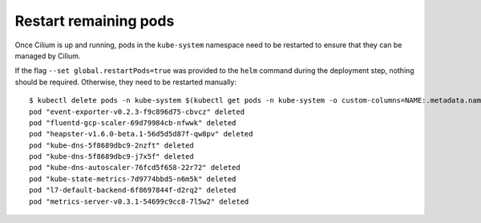 Restart remaining pods
======================

Once Cilium is up and running, pods in the ``kube-system`` namespace need to be
restarted to ensure that they can be managed by Cilium.

If the  flag ``--set global.restartPods=true`` was provided to the ``helm``
command during the deployment step, nothing should be required. Otherwise, they
need to be restarted manually:

::

    $ kubectl delete pods -n kube-system $(kubectl get pods -n kube-system -o custom-columns=NAME:.metadata.name,HOSTNETWORK:.spec.hostNetwork --no-headers=true | grep '<none>' | awk '{ print $1 }')
    pod "event-exporter-v0.2.3-f9c896d75-cbvcz" deleted
    pod "fluentd-gcp-scaler-69d79984cb-nfwwk" deleted
    pod "heapster-v1.6.0-beta.1-56d5d5d87f-qw8pv" deleted
    pod "kube-dns-5f8689dbc9-2nzft" deleted
    pod "kube-dns-5f8689dbc9-j7x5f" deleted
    pod "kube-dns-autoscaler-76fcd5f658-22r72" deleted
    pod "kube-state-metrics-7d9774bbd5-n6m5k" deleted
    pod "l7-default-backend-6f8697844f-d2rq2" deleted
    pod "metrics-server-v0.3.1-54699c9cc8-7l5w2" deleted
